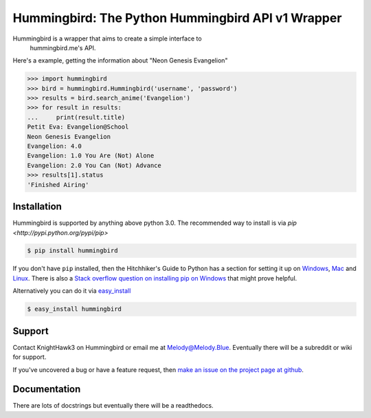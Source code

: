 .. _main_page:

Hummingbird: The Python Hummingbird API v1 Wrapper
==================================================

.. begin_description

.. image:: https://travis-ci.org/KnightHawk3/Hummingbird.svg
    :target: https://travis-ci.org/KnightHawk3/Hummingbird

Hummingbird is a wrapper that aims to create a simple interface to
 hummingbird.me's API. 

Here's a example, getting the information about "Neon Genesis Evangelion"

.. code-block:: pycon

    >>> import hummingbird
    >>> bird = hummingbird.Hummingbird('username', 'password')
    >>> results = bird.search_anime('Evangelion')
    >>> for result in results:
    ...     print(result.title)
    Petit Eva: Evangelion@School
    Neon Genesis Evangelion
    Evangelion: 4.0
    Evangelion: 1.0 You Are (Not) Alone
    Evangelion: 2.0 You Can (Not) Advance
    >>> results[1].status
    'Finished Airing'

.. end_description

.. begin_installation

.. _installation:

Installation
------------

Hummingbird is supported by anything above python 3.0. The recommended way
to install is via `pip <http://pypi.python.org/pypi/pip>`

.. code-block:: bash

   $ pip install hummingbird

If you don't have ``pip`` installed, then the Hitchhiker's Guide to Python has
a section for setting it up on `Windows
<http://docs.python-guide.org/en/latest/starting/install/win/>`_,
`Mac <http://docs.python-guide.org/en/latest/starting/install/osx/>`_ and
`Linux <http://docs.python-guide.org/en/latest/starting/install/linux/>`_.
There is also a `Stack overflow question on installing pip on Windows
<http://stackoverflow.com/questions/4750806/how-to-install-pip-on-windows>`_
that might prove helpful.

Alternatively you can do it via
`easy_install <http://pypi.python.org/pypi/setuptools>`_

.. code-block:: bash

    $ easy_install hummingbird

.. end_installation

.. begin_support

Support
-------

Contact KnightHawk3 on Hummingbird or email me at Melody@Melody.Blue. Eventually
there will be a subreddit or wiki for support.

If you've uncovered a bug or have a feature request, then `make an issue on the
project page at github <https://github.com/KnightHawk3/Hummingbird/issues>`_.

.. end_support

Documentation
-------------

There are lots of docstrings but eventually there will be a readthedocs.

